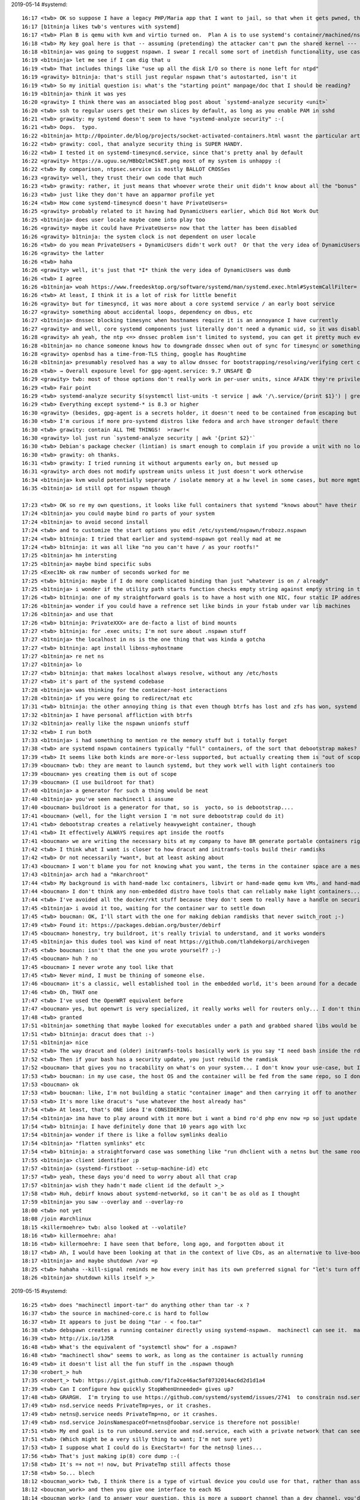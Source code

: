 2019-05-14 #systemd::

    16:17 <twb> OK so suppose I have a legacy PHP/Maria app that I want to jail, so that when it gets pwned, the attacker can't break anything else.
    16:17 [b1tninja likes twb's ventures with systemd]
    16:17 <twb> Plan B is qemu with kvm and virtio turned on.  Plan A is to use systemd's container/machined/nspawn stuff, similar to the old OpenVZ
    16:18 <twb> My key goal here is that -- assuming (pretending) the attacker can't pwn the shared kernel --- there is no way for the pwned PHP user to mess with anything running outside the container.
    16:18 <b1tninja> was going to suggest nspawn. I swear I recall some sort of inetdish functionality, use case was isolating ssh sessions
    16:19 <b1tninja> let me see if I can dig that u
    16:19 <twb> That includes things like "use up all the disk I/O so there is none left for ntpd"
    16:19 <grawity> b1tninja: that's still just regular nspawn that's autostarted, isn't it
    16:19 <twb> So my initial question is: what's the "starting point" manpage/doc that I should be reading?
    16:19 <b1tninja> think it was yes
    16:20 <grawity> I think there was an associated blog post about `systemd-analyze security <unit>`
    16:20 <twb> ssh to regular users get their own slices by default, as long as you enable PAM in sshd
    16:21 <twb> grawity: my systemd doesn't seem to have "systemd-analyze security" :-(
    16:21 <twb> Oops.  typo.
    16:22 <b1tninja> http://0pointer.de/blog/projects/socket-activated-containers.html wasnt the particular article but eh
    16:22 <twb> grawity: cool, that analyze security thing is SUPER HANDY.
    16:22 <twb> I tested it on systemd-timesyncd.service, since that's pretty anal by default
    16:22 <grawity> https://a.uguu.se/HBbQzlmC5kET.png most of my system is unhappy :(
    16:22 <twb> By comparison, ntpsec.service is mostly BALLOT CROSSes
    16:23 <grawity> well, they trust their own code that much
    16:23 <twb> grawity: rather, it just means that whoever wrote their unit didn't know about all the "bonus" lockdowns that systemd can add
    16:23 <twb> just like they don't have an apparmor profile yet
    16:24 <twb> How come systemd-timesyncd doesn't have PrivateUsers=
    16:25 <grawity> probably related to it having had DynamicUsers earlier, which Did Not Work Out
    16:25 <b1tninja> does user locale maybe come into play too
    16:26 <grawity> maybe it could have PrivateUsers= now that the latter has been disabled
    16:26 <grawity> b1tninja: the system clock is not dependent on user locale
    16:26 <twb> do you mean PrivateUsers + DynamicUsers didn't work out?  Or that the very idea of DynamicUsers was dumb?
    16:26 <grawity> the latter
    16:26 <twb> haha
    16:26 <grawity> well, it's just that *I* think the very idea of DynamicUsers was dumb
    16:26 <twb> I agree
    16:26 <b1tninja> woah https://www.freedesktop.org/software/systemd/man/systemd.exec.html#SystemCallFilter= is cool
    16:26 <twb> At least, I think it is a lot of risk for little benefit
    16:26 <grawity> but for timesyncd, it was more about a core systemd service / an early boot service
    16:27 <grawity> something about accidental loops, dependency on dbus, etc
    16:27 <b1tninja> dnssec blocking timesync when hostnames require it is an annoyance I have currently
    16:27 <grawity> and well, core systemd components just literally don't need a dynamic uid, so it was disabled
    16:28 <grawity> ah yeah, the ntp <=> dnssec problem isn't limited to systemd, you can get it pretty much everywhere
    16:28 <b1tninja> no chance someone knows how to downgrade dnssec when out of sync for timesync or something
    16:28 <grawity> openbsd has a time-from-TLS thing, google has Roughtime
    16:28 <b1tninja> presumably resolved has a way to allow dnssec for bootstrapping/resolving/verifying cert chains
    16:28 <twb> → Overall exposure level for gpg-agent.service: 9.7 UNSAFE 😨
    16:29 <grawity> twb: most of those options don't really work in per-user units, since AFAIK they're privileged operations
    16:29 <twb> Fair point
    16:29 <twb> systemd-analyze security $(systemctl list-units -t service | awk '/\.service/{print $1}') | grep Overall | sort -t: -nk2
    16:29 <twb> Everything except systemd-* is 8.3 or higher
    16:30 <grawity> (besides, gpg-agent is a secrets holder, it doesn't need to be contained from escaping but the other way around)
    16:30 <twb> I'm curious if more pro-systemd distros like fedora and arch have stronger default there
    16:30 <twb> grawity: contain ALL THE THINGS!  >rawr!<
    16:30 <grawity> lol just run `systemd-analyze security | awk '{print $2}'`
    16:30 <twb> Debian's package checker (lintian) is smart enough to complain if you provide a unit with no lockdown options
    16:30 <twb> grawity: oh thanks.
    16:31 <twb> grawity: I tried running it without arguments early on, but messed up
    16:31 <grawity> arch does not modify upstream units unless it just doesn't work otherwise
    16:34 <b1tninja> kvm would potentially seperate / isolate memory at a hw level in some cases, but more mgmt and resource usage, and attack surface i guess-- but usermode networking might be neat
    16:35 <b1tninja> id still opt for nspawn though

    17:23 <twb> OK so re my own questions, it looks like full containers that systemd "knows about" have their rootfs at /var/lib/machines/frobozz and you enable machines.target and systemd-nspawn@frobozz.service
    17:24 <b1tninja> you could maybe bind ro parts of your system
    17:24 <b1tninja> to avoid second install
    17:24 <twb> and to customize the start options you edit /etc/systemd/nspawn/frobozz.nspawn
    17:24 <twb> b1tninja: I tried that earlier and systemd-nspawn got really mad at me
    17:24 <twb> b1tninja: it was all like "no you can't have / as your rootfs!"
    17:25 <b1tninja> hm intersting
    17:25 <b1tninja> maybe bind specific subs
    17:25 <Exec1N> ok raw number of seconds worked for me
    17:25 <twb> b1tninja: maybe if I do more complicated binding than just "whatever is on / already"
    17:25 <b1tninja> i wonder if the utility path starts function checks empty string against empty string in that case
    17:26 <twb> b1tninja: one of my straightforward goals is to have a host with one NIC, four static IP addresses, and systemd-resolved, nsd3, unbound, and samba DNS servers each binding to :53 on *one* of those IP addresses, and ideally not even able to see the other addresses
    17:26 <b1tninja> wonder if you could have a refrence set like binds in your fstab under var lib machines
    17:26 <b1tninja> and use that
    17:26 <twb> b1tninja: PrivateXXX= are de-facto a list of bind mounts
    17:27 <twb> b1tninja: for .exec units; I'm not sure about .nspawn stuff
    17:27 <b1tninja> the localhost in ns is the one thing that was kinda a gotcha
    17:27 <twb> b1tninja: apt install libnss-myhostname
    17:27 <b1tninja> re net ns
    17:27 <b1tninja> lo
    17:27 <twb> b1tninja: that makes localhost always resolve, without any /etc/hosts
    17:27 <twb> it's part of the systemd codebase
    17:28 <b1tninja> was thinking for the container-host interactions
    17:28 <b1tninja> if you were going to redirect/nat etc
    17:31 <twb> b1tninja: the other annoying thing is that even though btrfs has lost and zfs has won, systemd nspawn/machinectl only have Bonus Magic for btrfs.  On the RFE, Lennart said it was because systemd will not support things that aren't in the mainline linux kernel.
    17:32 <b1tninja> I have personal affliction with btrfs
    17:32 <b1tninja> really like the nspawn unionfs stuff
    17:32 <twb> I run both
    17:33 <b1tninja> i had something to mention re the memory stuff but i totally forget
    17:38 <twb> are systemd nspawn containers typically "full" containers, of the sort that debootstrap makes?  Or are they more like "just copy /usr/bin/httpd to /init and install the 10 libfoo.so files it needs, and NOTHING ELSE"
    17:39 <twb> It seems like both kinds are more-or-less supported, but actually creating them is "out of scope" for the nspawn docs
    17:39 <boucman> twb: they are meant to launch systemd, but they work well with light containers too
    17:39 <boucman> yes creating them is out of scope
    17:39 <boucman> (I use buildroot for that)
    17:40 <b1tninja> a generator for such a thing would be neat
    17:40 <b1tninja> you've seen machinectl i assume
    17:40 <boucman> buildroot is a generator for that, so is  yocto, so is debootstrap....
    17:41 <boucman> (well, for the light version I 'm not sure debootstrap could do it)
    17:41 <twb> debootstrap creates a relatively heavyweight container, though
    17:41 <twb> It effectively ALWAYS requires apt inside the rootfs
    17:41 <boucman> we are writing the necessary bits at my company to have BR generate portable containers right now
    17:42 <twb> I think what I want is closer to how dracut and initramfs-tools build their ramdisks
    17:42 <twb> Or not necessarily *want*, but at least asking about
    17:43 <boucman> I won't blame you for not knowing what you want, the terms in the container space are a mess
    17:43 <b1tninja> arch had a "mkarchroot"
    17:44 <twb> My background is with hand-made lxc containers, libvirt or hand-made qemu kvm VMs, and hand-made squashfs live images
    17:44 <boucman> I don't think any non-embedded distro have tools that can reliably make light containers... honestly I only know BR and docker that can do that, and docker's way is a tracability nightmare
    17:44 <twb> I've avoided all the docker/rkt stuff because they don't seem to really have a handle on security yet
    17:45 <b1tninja> i avoid it too, waiting for the container war to settle down
    17:45 <twb> boucman: OK, I'll start with the one for making debian ramdisks that never switch_root ;-)
    17:49 <twb> Found it: https://packages.debian.org/buster/debirf
    17:45 <boucman> honestry, try buildroot, it's really trivial to understand, and it works wonders
    17:45 <b1tninja> this dudes tool was kind of neat https://github.com/tlahdekorpi/archivegen
    17:45 <twb> boucman: isn't that the one you wrote yourself? ;-)
    17:45 <boucman> huh ? no
    17:45 <boucman> I never wrote any tool like that
    17:45 <twb> Never mind, I must be thining of someone else.
    17:46 <boucman> it's a classic, well established tool in the embedded world, it's been around for a decade or so IIRC
    17:46 <twb> Oh, THAT one
    17:47 <twb> I've used the OpenWRT equivalent before
    17:47 <boucman> yes, but openwrt is very specialized, it really works well for routers only... I don't think it's the right tool for light containers
    17:48 <twb> granted
    17:51 <b1tninja> something that maybe looked for executables under a path and grabbed shared libs would be nice
    17:51 <twb> b1tninja: dracut does that :-)
    17:51 <b1tninja> nice
    17:52 <twb> The way dracut and (older) initramfs-tools basically work is you say "I need bash inside the rd" and it goes "OK, copy /bin/bash, and also anything mentioned in ldd /bin/bash"
    17:52 <twb> Then if your bash has a security update, you just rebuild the ramdisk
    17:52 <boucman> that gives you no tracability on what's on your system... I don't know your use-case, but I usually need to know exactly what's on my image for license/security reasons...
    17:53 <twb> boucman: in my use case, the host OS and the container will be fed from the same repo, so I don't care
    17:53 <boucman> ok
    17:53 <twb> boucman: like, I'm not building a static "container image" and then carrying it off to another place to run it
    17:53 <twb> It's more like dracut's "use whatever the host already has"
    17:54 <twb> At least, that's ONE idea I'm CONSIDERING.
    17:54 <b1tninja> ima have to play around with it more but i want a bind ro'd php env now =p so just update the system, but guess maybe legacy apps might want an old version
    17:54 <twb> b1tninja: I have definitely done that 10 years ago with lxc
    17:54 <b1tninja> wonder if there is like a follow symlinks dealio
    17:54 <b1tninja> "flatten symlinks" etc
    17:54 <twb> b1tninja: a straightforward case was something like "run dhclient with a netns but the same rootfs, then see if it gets a different IP address"
    17:55 <b1tninja> client identifier ;p
    17:57 <b1tninja> (systemd-firstboot --setup-machine-id) etc
    17:57 <twb> yeah, these days you'd need to worry about all that crap
    17:57 <b1tninja> wish they hadn't made client id the default >_>
    17:58 <twb> Huh, debirf knows about systemd-networkd, so it can't be as old as I thought
    17:59 <b1tninja> you saw --overlay and --overlay-ro
    18:00 <twb> not yet
    18:08 /join #archlinux
    18:15 <killermoehre> twb: also looked at --volatile?
    18:16 <twb> killermoehre: aha!
    18:16 <twb> killermoehre: I have seen that before, long ago, and forgotten about it
    18:17 <twb> Ah, I would have been looking at that in the context of live CDs, as an alternative to live-boot-initramfs-tools's union mounts
    18:17 <b1tninja> and maybe shutdown /var =p
    18:25 <twb> hahaha --kill-signal reminds me how every init has its own preferred signal for "let's turn off now"
    18:26 <b1tninja> shutdown kills itself >_>

2019-05-15 #systemd::

    16:25 <twb> does "machinectl import-tar" do anything other than tar -x ?
    16:37 <twb> the source in machined-core.c is hard to follow
    16:37 <twb> It appears to just be doing "tar - < foo.tar"
    16:38 <twb> debspawn creates a running container directly using systemd-nspawn.  machinectl can see it.  machinectl can't clone it.  Why not?
    16:39 <twb> http://ix.io/1J5R
    16:48 <twb> What's the equivalent of "systemctl show" for a .nspawn?
    16:48 <twb> "machinectl show" seems to work, as long as the container is actually running
    16:49 <twb> it doesn't list all the fun stuff in the .nspawn though
    17:30 <robert_> huh
    17:35 <robert_> twb: https://gist.github.com/f1fa2ce46ac5af0732014ac6d2d1d1a4
    17:39 <twb> Can I configure how quickly StopWhenUnneeded= gives up?
    17:48 <twb> GRARGH.  I'm trying to use https://github.com/systemd/systemd/issues/2741  to constrain nsd.service
    17:49 <twb> nsd.service needs PrivateTmp=yes, or it crashes.
    17:49 <twb> netns@.service needs PrivateTmp=no, or it crashes.
    17:49 <twb> nsd.service JoinsNamespaceOf=netns@foobar.service is therefore not possible!
    17:51 <twb> My end goal is to run unbound.service and nsd.service, each with a private network that can see eth0 but only one address on eth0.
    17:51 <twb> (Which might be a very silly thing to want; I'm not sure yet)
    17:53 <twb> I suppose what I could do is ExecStart=! for the netns@ lines...
    17:56 <twb> That's just making ip(8) core dump :-(
    17:58 <twb> It's =+ not =! now, but PrivateTmp still affects those
    17:58 <twb> So... blech
    18:12 <boucman_work> twb, I think there is a type of virtual device you could use for that, rather than assigning multiple IP to eth0, you make multiple interfaces all of which ar physically on eth0
    18:12 <boucman_work> and then you give one interface to each NS
    18:14 <boucman_work> (and to answer your question, this is more a support channel than a dev channel, you'd better redirect that question to the mailing list and/or github, the core systemd devs are more active there)
    18:14 <twb> boucman_work: do you know how to actually "give" an interface to a namespace?
    18:14 <twb> boucman_work: I suspect that if I don't care about "named" netns's (for ip netns xxx), I can bring up the ifaces/addresses via systemd.netdev.  But I don't really know what I'm doing here.
    18:14 <boucman_work> twb, with "ip" yes... there is also a nspawn parameter for that.... for a service, I'm not sure.
    18:15 <boucman_work> named netns is an ip thing, not a kernel thing iirc, but network is not my forte...
    18:16 <twb> boucman_work: I agree re named netns
    18:17 <twb> "ip link add veth-twb type veth" does... something
    18:25 <boucman_work> the notify socket is passed from the host systemd to the container systemd, so the container systemd will pet the host-systemd, which in turn pets the hardware watchdog
    18:26 <boucman_work> which also means that the status of containers is properly followed. While the container-systemd is booting, the host-systemd will mark it as starting and only when the container-systemd reports that it is ready will the host-systemd mark the service as ready
    18:27 <boucman_work> so syncing with After= on containers will work as expected
    18:28 <boucman_work> yes and no
    18:30 <twb> boucman_work: OK so what the guys in that issue seem to be doing is creating two "veth" ifaces, which are basically two fake ethernet ifaces glued together.
    18:30 <twb> boucman_work: then on the outside, they bridge/nat/tunnel/whatever veth-OUTSIDE@veth-INSIDE to en0
    18:31 <twb> boucman_work: then on the inside, they add 1.2.3.4/24 and 0/0 via 1.2.3.1 to veth-INSIDE@veth-OUTSIDE
    18:31 <boucman_work> systemd-nspawn implements it (systemd-nspawn is very systemd-aware) but it's "just" about passing an opened socket to the container-init+setting an environment variable
    18:31 <twb> *I think*
    18:31 <twb> boucman_work: yeah but nspawn expects an entire container, not just 1 or 2 services
    18:31 <boucman_work> both of which are already passed/set by systemd
    18:32 <twb> It's not clear to me how I can say "dear nspawn, please run nsd.service with these nspawn options"
    18:32 <boucman_work> twb, I was answering auxloop (which has a full container iiuc)
    18:32 <twb> oh sorry
    18:32 <boucman_work> np
    18:33 <boucman_work> twb, for you, veth are probably not the right type of virtual interfaces, they create a pair of connected interfaces, but they are not linked to a "real HW" interface...
    18:34 <boucman_work> but there are so many types of virtual interfaces in linux that I'm not sure what would be the right one... I know it exists, but I don't know what it's called
    18:35 <twb> systemd.netdev has a list
    18:36 <twb> ipvlan maybe
    18:36 <boucman_work> yeah, that sounds about right
    18:36 <boucman_work> test it manually first, though
    18:37 <twb> Even if I spin that up in systemd-networkd, I don't see how to "share" it into the PrivateNework='d .service
    18:39 <twb> Oh wow, LogLevelMax= is new and cool
    18:40 <twb> (since v215)
    18:40 [Xogium blinks]
    18:40 <Xogium> so its not that new :p
    18:41 <twb> v215 was the last time I went through *every* option in systemd :P
    18:42 <Xogium> hahahah I do it at every release
    18:43 <twb> AppArmorProfile= says the profile "must already be loaded into the kernel".  Does systemd implicitly add an After= on the units that set up apparmor profiles?  The manpage doesn't say so.
    18:47 <boucman_work> I'd say "try and see what happens :) )
    18:48 <twb> from RTFS, it doesn't look like it
    18:48 <boucman_work> but having systemd pet systemd would probably have more chance to be upstreamed than implementing a different watchdog mechanism...
    18:48 <twb> So on a "normal" system, I guess if AppArmorProfile=usr.bin.foo is used, I have to also add Requires= and After= on ... apparmor.service, I guess
    18:50 <grawity> boucman_work: huh, it seems like a feature that should have been there the whole time
    18:50 <grawity> twb: only if your unit has DefaultDependencies=no
    18:50 <grawity> because apparmor.service does have this option and Before=sysinit.target, while normal services are after sysinit
    18:51 <twb> grawity: ah, good catch
    18:51 [grawity thought apparmor profiles are selected automatically based on the executable name]
    18:52 <boucman_work> grawity, it might be already there (that was my understanding) but I am not sure, so I can't be very affirmative about it
    18:56 <twb> grawity: yeah but that only applies to the main binary, I think
    18:56 <twb> grawity: I think the idea is that if you use AppArmorProfile= it can lock down all the ExecStartPre= crap
    18:56 <twb> grawity: that's just a guess, though

    19:50 <twb> Where do you set blackhole routes for private-use address ranges in systemd-networkd?
    19:50 <twb> This is how I used to do it: http://ix.io/1J6E
    19:51 <grawity> maybe [Route] Destination=10.0.0.0/0 Type=unreachable
    19:51 <twb> Type=blackhole exists within .network
    19:51 <twb> But systemd-networkd doesn't manage the lo iface, at least on Debian 10
    19:51 <twb> Maybe I can/should just continue putting them in /etc/network/interfaces, on the lo iface...
    19:51 <grawity> well
    19:51 <grawity> where do you set up the default route?
    19:52 <grawity> the problem doesn't exist when you do not have a default route yet
    19:52 <grawity> so the natural place would be eth0.network or something such
    19:52 <twb> grawity: default route is set up on one or more ethernet interfaces
    19:52 <grawity> "or more"?
    19:52 <twb> grawity: for when I have multiple upstreams for failover reasons
    19:52 <twb> You put a "throw" rule in the default route table, and use firewall marks to send responses over the correct uplink
    19:53 <killermoehre> twb: wouldn't you solve multiple upstreams with a team-device or appropriate metrics?
    19:53 <twb> But yeah, I could probably just shove them in the single upstream.network that I have in most systems
    19:54 <grawity> killermoehre: team/bond only works with multiple identical links (i.e. gives you a single fat cable)
    19:54 <twb> killermoehre: http://cyber.com.au/~twb/doc/dual-uplink.txt
    19:54 <grawity> twb: add the routes in *all* .network files
    19:54 <twb> grawity: hrmmmm
    19:55 <grawity> in my config, I create a dummy0.netdev for reasons, so I'd be placing such rules there
    19:55 <twb> grawity: the routes aren't link-local by default, though
    19:55 <grawity> (although I already have BIRD routing daemon to handle that for me, but otherwise)
    19:55 <grawity> twb: they don't have to be, do they
    19:55 <twb> if you have (say) an uplink.network and a downlink.network, and BOTH of them define the same blackhole routes, then if EITHER link goes down, won't networkctl drop the blackholes?
    19:55 <grawity> hmm I don't see why
    19:56 <twb> because it would remove routes as part of its teardown
    19:56 <twb> (surely?)
    19:56 <grawity> not if it knows that the same route is defined by another device
    19:56 <twb> Oh OK
    19:56 <grawity> which I hope it does
    19:56 <twb> I didn't expect it to be that smart :P
    19:57 <grawity> the advantages of having a central daemon instead of a collection of shellscripts?
    19:58 <grawity> hmm that 'throw default' trick might be useful
    19:58 <twb> yaaaaaay learing
    19:58 <twb> *learning
    19:59 <twb> In other news, *something* created ve-<hostname> and networkctl says it's no-carrier configuring
    19:59 <twb> But it's not mentioned in /etc/systemd/network/
    19:59 <grawity> sounds like a nspawn thing
    20:00 <grawity> the host end of a veth pair
    20:00 <twb> Oh, /lib/systemd/network/80-container-ve.network
    20:00 <twb> Anyway, possibly because of that, when I force-reload systemd-networkd, it tells me wait-online will never happen, which makes me cranky.
    20:00 <twb> systemd-networkd-wait-online[21108]: Event loop failed: Connection timed out
    20:00 <twb> systemd[1]: Failed to start Wait for Network to be Configured.
    20:01 <killermoehre> twb: you want probably your own wait-online.service
    20:01 <twb> Can't I just tell it not to care about the ve-* thing?
    20:01 <twb> Its logs suggest it's already ignoring lo
    20:02 <twb> Oho, /lib/systemd/systemd-networkd-wait-online --help says it has --ignore
    20:05 <twb> Also, I just realized it's named after one of the nspawn'd hosts, rather than after the host OS.  So now I understand what's going on better.
    20:06 <twb> If I "machinectl stop not-alamo", systemd-networkd-wait-online completes immediately
    20:07 <twb> http://ix.io/1J6K  you can see the ve getting confused during "machinectl start"
    20:08 <twb> But that's probably my fault for not setting up the /var/lib/machines/not-alamo/ tree the way machined expects
    20:08 <grawity> networkd could use some verbosity by default imho
    20:12 <Xogium> so could timesyncd… Doesn't even signal a dns resolution failure of any kind and just reports idling away when checking the status… I had to run ntpd to understand it was dnssec failure every time
    20:12 <grawity> though lennart will of course just say "yeah and I'd like a pony"

2019-05-16 #ntpsec::

    19:56 <twb> Why isn't /usr/lib/ntp/rotate-stats just /etc/logrotate.d/ntpsec ?
    21:10 <twb> Woo, using rotate-stats as my test for "tell systemd to lock down all the things", and the script is still correctly gzipping and find -delete'ing.
    21:10 <twb> http://ix.io/1JcP

2019-05-16 #systemd::

    16:23 <twb> Can I "systemd analyze security" an ordinary file, that I haven't installed into a running systemd yet?
    17:15 <jelle> twb: man page mentions [unit...] not a regular file
    17:15 <twb> jelle: yeah thanks.  I thought there might be some way I hadn't seen
    17:16 <twb> The use case was comparing lockdown between e.g. competing MTAs, where I can't install >1 at a time.
    17:17 <twb> Or doing a bulk check of all the units in Debian, without installing anything
    17:17 <jelle> well you can always lock them down yourself
    17:17 <twb> jelle: yeah granted.  I want to know which upstreams had already made an effort
    17:17 <twb> Becaues if they have, they probably care about security in general
    17:17 <jelle> I wouldn't agree :p
    17:18 <twb> haha
    17:18 <jelle> it's pretty new, and systemd files can also come from your distro
    17:19 <twb> granted
    18:21 <twb> When I'm locking down a unit, is there something like strace or audit to tell me all the things it TRIED to do?
    18:22 <twb> Like, my test case is an irc daemon, and with ProtectSystem=strict, some of its helper processes fail, but it's not immediately obvious WHY.
    18:34 <jelle> well strace -e open $process shows files it opens
    18:35 <twb> Yeah, adding that to the front of ExecStart= is basically plan B
    18:35 <twb> I was hoping you'd say "oh, use systemd-supercoolthing"
    18:35 <jelle> I wonder if systemd has thought of showing violations or even neater, analyzing a process and generating rules
    18:35 <twb> apparmor has a huge set of helper tools to help automate aa lockdown
    18:36 <twb> like, it's smart enough to do things like "hey, looks like this is doing DNS stuff, so I'll suggest @include dns-common"
    18:36 <twb> rather than just the individual specific things it saw the daemon doing while in complain mode
    18:43 <twb> OK so FYI, I re-remembered that I do like "aa-genprof /usr/bin/irssi", then in another window run irssi and do some stuff.  Then in the first window hit "s" and "f", and I have an /etc/apparmor.d/usr.bin.irssi example ruleset
    18:44 <twb> Which lets me see that it needs read access to /etc and write access to $HOME, for example, so ProtectHome= won't be its friend
    18:45 <twb> And it executed /bin/dash, so removing fork(2) won't work
    18:45 <twb> Oh.  Oh damn.  irssi already HAD an aa profile.  Let me try a different test program :-/
    20:35 <twb> How do I use SystemCallFilter=
    20:36 <twb> I'm doing a test lockdown of what is basically logrotate.sh
    20:37 <TheBrayn> man 5 systemd.exec has some more information on that
    20:37 <twb> http://ix.io/1JcB
    20:37 <twb> TheBrayn: yeah I'm reading that but I'm clearly too tired to understand what I'm doing wrong
    20:39 <twb> Oh maybe SystemCallFilter= isn't supported on this kernel
    20:39 <twb> let's look for that "herp derp no BPFs" message that timesyncd sometimes emits
    20:40 <twb> Can't see it...
    20:41 <twb> I have CONFIG_CGROUP_BPF=y at least
    20:44 <twb> Brainwave: look for existing SystemCallFilter= examples
    20:45 <twb> lib/systemd/system/nsd.service:SystemCallFilter=~@clock @cpu-emulation @debug @keyring @module mount @obsolete @resources
    20:45 <twb> systemd-analyze security claims that's unlocked, too
    20:45 <twb> All the other examples use a whitelist, not a blacklist
    20:45 <twb> e.g. lib/systemd/system/systemd-hostnamed.service:SystemCallFilter=@system-service sethostname
    20:46 <twb> "systemd-analyze security systemd-hostnamed" shows green for most (but not all) SystemCallFilter= lines.
    20:47 <twb> So WTF
    20:54 <twb> I used SystemCallFilter=@system-service for now, which is "90% right"
    20:54 <twb> I also noticed that "systemd-analyze security" is reporting that User= and PrivateUsers= aren't locked down, even though I've set them and they show up in "systemctl show"
    20:57 <twb> And I can see from the files it's creating that it's definitely running as User=
    20:59 <killermoehre> hmm, intersting problem: can I list a units with type X where property Y has value Z?
    20:59 <killermoehre> *all units
    21:00 <twb> killermoehre: I only know how to do that by brute force
    21:00 <twb> list-units | show | grep
    21:00 <killermoehre> twb: yeah, brute-force is easy. but something with busctl?
    21:03 <twb> ARGH.  I was doing "up up up ret" to check the systemd-analyze after editing
    21:03 <twb> But I was running the wrong command out of my history
    21:03 <twb> Now I run the right command, things work!
    21:03 <twb> → Overall exposure level for ntpsec-rotate-stats.service: 0.3 SAFE 😀

2019-05-16 #apparmor::

    19:13 <twb> Woo, I'm using aa-genprof like a grownup!
    19:13 <twb> This one looks funny, though: http://ix.io/1Jcm  isn't totem a video playing thing?
    21:20 <twb> FTR, abstractions/totem *is* the movie-playing thing
    21:21 <twb> No idea why it was suggested; I skipped past it and got to a point where the daemon was still segfaulting, but genprof wasn't finding any more auditd items, so I gave up for tonight

2019-05-20 #systemd::

    11:11 <twb> Does IPAddressAllow= control which addresses the unit can be a server for (listen on), or which addresses the unit can connect to, or both, or what?
    11:12 <twb> "Access will be granted in case its destination/source address matches any entry"
    11:12 <twb> ...makes it sound like as long as *either* end matches, it'll be allowed
    11:13 <twb> Hrm, so I can do something like "IPAddressAllow=10/8 127/8 IPAddressDeny=all" to allow it to reach anything on the LAN
    11:14 <twb> But I can't say something like "this host has ten IPs, allow unit X.service to LISTEN only on 10.1.2.3/32, but ACCEPT connections from anywhere"
    11:54 <twb> Is there an /etc/systemd/system.conf.d/override.conf, or do I have to edit system.conf directly?
    11:57 <twb> Is there something like systemd-cgls but for namespaces instead of cgroups?
    12:07 <deltab> newer versions of pstree can show namespace changes
    12:09 <twb> Hrm, diff -u <(pstree) <(pstree -S)
    12:09 <twb> Shows that e.g. dovecot has a "mnt" namespace, and systemd-nspawn has a whole bunch
    12:12 <twb> When I see this error, what have I done wrong?
    12:12 <twb> root@not-omega:~# machinectl login not-alamo
    12:12 <twb> Failed to get login PTY: Protocol error
    12:14 <twb> The container has started up just fine (via machinectl start not-alamo); the guest has systemd as pid1; not sure what else to check
    12:16 <twb> Hrm, there is *both* "login" and "shell" commands
    12:16 <twb> Same error, though
    12:25 <twb> To answer one of my earlier questions, systemd-system.conf says /etc/systemd/system.conf.d/*.conf is checked
    12:25 <deltab> does the container have dbus? https://github.com/systemd/systemd/issues/685
    12:26 <twb> deltab: good thinking!  Debian's systemd doesn't hard-depend on dbus for horrible reasons
    12:28 <twb> Does SystemCallArchitectures= affect people using qemu CPU emulation + binfmt-misc to run cross-arch chroots?
    12:28 <twb> e.g. an armv7 chroot on x86_64 hardware
    12:29 <twb> https://wiki.debian.org/QemuUserEmulation
    12:30 <twb> deltab: dbus was not installed
    12:32 <twb> "$ systemd-nspawn --machine not-alamo apt install dbus" didn't Just Work; seems it either can't resolve or can't connect to deb.debian.org :-(
    12:35 <twb> Looks like inside the container, nsswitch.conf and resolv.conf are only pointing at systemd-resolved, and systemd-resolved's backcompat listened on 127.0.0.53 is off because I'm running an authoritative nameserver on this host
    12:35 <twb> So installing libnss-resolve inside the container will probably fix it
    12:37 <twb> OK, after installing dbus, "machinectl login" works fine!
    12:38 <twb> "machinectl shell not-alamo" gives "sh: 2: exec: : Permission denied".
    12:38 <twb> Ah, I'm supposed to do something like this: "machinectl shell not-alamo /bin/cat /etc/passwd"
    12:43 <deltab> it seems the message was changed to "Failed to get login PTY: There is no system bus in container" -- do you have a pre-2016 version of systemd?
    12:44 <deltab> looks like IPAddressAllow works at the packet level, so it doesn't know about syscalls
    12:44 <twb> inside the container, yes
    12:45 <twb> host is Debian 10, guest is Debian 9
    12:45 <twb> deltab: so IPAddressAllow is basically a per-unit netfilter *filter table?
    12:46 <deltab> yeah, looks that way
    12:47 <twb> Is it possible to have a full nftables ruleset per-unit?
    12:48 <twb> (for doing fancier things, like, oh, rate limiting or port knocking)
    13:16 <deltab> I imagine so, tied to the network namespace, but I don't know how you'd set it up
    13:23 <twb> I tried using a PowerPC 64 chroot via qemu+binfmt, and SystemCallArchitecture didn't stop me
    13:23 <twb> http://ix.io/1JxB
    13:24 <twb> The use case for that is cross-compiling without having to spin up special any cross-arch packages, or a full VM, but sort of in-between
    13:35 <scientes> twb: you really need a real VPS
    13:35 <scientes> qemu for powerpc64 is not very good
    13:35 <scientes> at least when it comes to altivec
    13:36 <scientes> twb, 
    13:37 <twb> k.  That was really a thought experiment though
    13:37 <scientes> and clang is a native cross-compiler
    13:37 <scientes> so it is quite easy to cross-compile with clang
    13:38 <Xogium> qemu is no good for aarch64 either
    13:38 <twb> scientes: but then you have to deal with all the build depends and everything
    13:38 <scientes> debian can do it
    13:38 <scientes> but only to a certainly point necessary to bootstrap a new arch
    13:38 <scientes> ARM sponsored that work
    13:38 <twb> you mean like "apt install libfoo-dev:ppc64el" ?
    13:38 <scientes> for their AArch64 bringup
    13:38 <scientes> no, it can bootstrap itsself
    13:39 <scientes> dpkg-buildpackage supports cross-builds
    13:40 <twb> hrm
    13:41 <scientes> systemd probably cross builds with it (or use to) as it is important
    13:41 <twb> does systemd have a list of supported architectures?
    13:41 <twb> You know like how GNOME doesn't support s390 anymore because rust.
    13:42 <scientes> s390 works with llvm
    13:42 <scientes> well actually not sure, ppc64el certainly does
    13:42 <scientes> twb, systemd supports gcc and clang
    13:42 <scientes> and even the 486
    13:42 <twb> righto
    13:43 <scientes> (which is gcc-specific, clang can only build pentium 3+)
    13:43 <twb> insert joke here "it said pentium or better so I bought a sparcstation"
    13:46 <Xogium> too bad systemd can only be built with glibc
    13:47 <Xogium> uclibc-ng used to work, then they broke support for it, then they fixed it, then they broke it for good again
    13:47 <Xogium> and lets just not try with musl
    13:48 <twb> but but but musl has a UTF-8 LANG=C!
    13:49 <scientes> or you can just ignore that variable...
    13:49 <scientes> cause wide character support in libc is so funcky, systemd doesn't use it
    13:50 <Xogium> well, they planned on making that the default for a while and afaik its still the default
    13:50 <Xogium> you have to specify the C local now or its going to default to the utf8 variant
    13:51 <Xogium> which… Noone provides, afaik
    13:52 <scientes> environment variables are a really bad design anyways
    13:52 <scientes> they waste memory bad
    13:52 <twb> Xogium: AFAIK glibc/RH/Debian are working to clean up C vs. C.UTF-8 right now
    13:53 <Xogium> well, they'd better do it :D
    13:54 <Xogium> I mean, we're in 2019 lol
    14:45 <twb> Does "systemctl daemon-reload" cause system.conf to be reread?
    14:45 <twb> I guess I can just put a typo in it and see if I see a warning
    14:46 <twb> Rargh, my qemu test earlier was bogus!
    14:46 <twb> May 20 13:22:30 not-omega systemd[1]: /etc/systemd/system/qemu-versus-systemcallarchitectures.service:4: Unknown lvalue 'SystemCallArchitecture' in section 'Service', ignoring
    14:47 <twb> Ah, it's plural
    14:54 <twb> OK, SystemCallArchitectures=native is still not stopping qemu-user-binfmt, FYI
    14:55 <twb> Also, daemon-reload appears to have reread system.conf, because now the logs are getting "Consumed 31ms CPU time, no IP traffic." lines
    15:58 <twb> Hey!  journalctl -u foo can't see kernel auditd messages about foo!
    16:21 <twb> If I want to see the read-only vs. read-write vs. hidden of a given unit, do I look in /proc/<pidof daemon>/mountinfo?
    16:21 <twb> That certainly tells me... something
    16:22 <twb> It's hard to tell what's a bind mount, though
    16:23 <twb> http://ix.io/1JxW
    17:34 <twb> These options are pretty confusing - it has ro *and* rw, in separate places
    17:34 <twb> root@not-omega:~# grep -Fw --color -e ro -e rw /proc/$(pidof rsync)/mountinfo
    17:34 <twb> 1364 1281 0:21 / / ro,relatime shared:550 master:1 - zfs omega/ROOT rw,xattr,posixacl
    17:34 <twb> it's read-only in practice, though
    17:39 <twb> If I have a unit that wants to bind to a low port AND doesn't support socket activation, can I tell systemd to run it as User= but still give it CAP_NET_BIND?

2019-05-20 #dovecot::

    19:38 <twb> Anybody know offhand what capabilities and syscalls dovecot needs?
    19:39 <twb> systemd-analyze security dovecot | curl '-sSfFf:1=<-' ix.io  looks like   http://ix.io/1Jyn
    19:39 <twb> (That's systemd having a whinge about anything systemd isn't in charge of locking down)
    19:42 <cmouse> it's impossible to say exhaustively.
    19:42 <twb> No worries
    19:43 <twb> At the moment I'm just e.g. making /etc read-only and then waiting for complaints in the logs
    19:43 <twb> When I get it to a "near enough is good enough" state I'll push it upstream to Debian
    19:44 <cmouse> did you look at the default policy we ship with dovecot?
    19:45 <twb> I'm not sure what you mean by policy
    19:45 <cmouse> sorry i mean service unit
    19:45 <cmouse> https://github.com/dovecot/core/blob/master/dovecot.service.in
    19:45 <twb> I'm starting from whatever Debian ships, which is probably the same as what you ship
    19:46 <cmouse> for apparmor we provide 'apparmor'  plugin
    19:46 <cmouse> to make it less complicated to write policies.
    19:47 <cmouse> mostly it's for allowing to have a "hat" for accessing the user's mails
    19:47 <twb> confirmed, what you linked to is what I was starting from, which systemd considers to be "EXPOSED" (http://ix.io/1Jyn)
    19:48 <cmouse> sure.
    19:48 <cmouse> we could probably tighen things up more if we wanted
    19:48 <twb> It's broadly similar to an apparmor profile/selinux policy.  There's no changehat equivalent, though.
    19:48 <cmouse> yeah
    19:48 <twb> It's more stuff like "hey dovecot is never going to need to load kernel modules, so block that before it even asks"
    19:48 <cmouse> we had to drop e.g. NoNewPrivileges because that breaks things
    19:49 <cmouse> sure
    19:49 <twb> ah, that's good to know
    19:49 <cmouse> it is just difficult to validate which are breaking and which are not
    19:49 <cmouse> since dovecot can be ran in so many ways
    19:49 <cmouse> hm
    19:49 <twb> Yeah, I'm looking to get something that's like 80% locked down and handles 80% of use cases with no fiddling, and people who want more or less can tweak it
    19:49 <cmouse> we have ProtectSystem=full in our service block
    19:50 <twb> =full isn't as full as =strict ;-)
    19:50 <cmouse> i know
    19:53 <twb> the nice thing about this new "systemd-analyze security" thing is it prioritizes them by badness, so you can do the scariest ones first
    20:03 <twb> I think if NoNewPrivileges=yes breaks things, it would be good for the default unit to have a comment like "# NoNewPrivileges=yes broke XXX (ref. issue1234)", so there's a hint for the next person
    20:04 <twb> The hint at the top about dovecot.service.d/service.conf can mention "systemctl edit dovecot" which is new since about 2016
    20:05 <twb> I guess PrivateHome=no is needed for sieve and stuff, even if the actual mailboxes live in /var
    20:07 <twb> Also, this might be obvious to you already: Type=simple means other units (e.g. postfix) cannot wait for dovecot to be "ready" unless dovecot has sd_notify("READY=1") stuff baked into it.
    20:08 <twb> With Type=forking, systemd assumes when the double fork happens is when dovecot's "finished starting" and its dependencies can be spun up
    20:09 <twb> I guess it doesn't really matter, because if postfix can't talk to dovecot's SASL socket, it'll just reject a few messages, it won't actually *crash*...

2019-05-20 #apparmor::

    15:59 <twb> If upstream provides an apparmor profile for a binary, but it's a bit broken, can I store my fixes in a separate file?
    15:59 <twb> The immediate case is this:
    16:00 <twb> kernel: audit: type=1400 audit(XXX): apparmor="DENIED" operation="open" profile="/usr/sbin/apt-cacher-ng" name="/etc/ssl/openssl.cnf" pid=8216 comm="apt-cacher-ng" requested_mask="r" denied_mask="r" fsuid=108 ouid=0
    17:09 <jjohansen> twb: potentially. It depends on what you are trying to do, and how the profile is setup
    17:09 <jjohansen> you could of course always just replace the profile, obviously this isn't what you are asking
    17:09 <jjohansen> depending on the reason for the denial
    17:09 <jjohansen> its might be possible to extend the profile with an include.
    17:10 <jjohansen> eg. several profiles have an include of
    17:10 <jjohansen> /etc/apparmor.d/local/...
    17:10 <twb> with that whole local/ thing everyone seems to- that
    17:10 <jjohansen> which is a file you can locally edit
    17:10 <jjohansen> right
    17:11 <twb> Can I tell genprof to write there?
    17:12 <jjohansen> however, local can't override some rules in the main profile, eg. if there is a deny in the main profile there isn't currently a way to override that in local
    17:12 <jjohansen> twb: I don't think genprof supports writing to local yet, I know its planned for
    17:12 <jjohansen> cboltz can speak to it better than I can
    17:13 <jjohansen> twb: when apparmor 3 lands you will also have the option of setting up policy overlay directories
    17:13 <jjohansen> so you could setup, a local overlay say
    17:13 <jjohansen>  /etc/apparmor-local.d/
    17:13 <jjohansen> or what ever you want to call it
    17:14 <jjohansen> and drop a copy of the profile into that
    17:14 <jjohansen> and edit it directly
    17:14 <jjohansen> if a file is in the override dir, it will be used instead of the file underneath
    17:14 <jjohansen> sadly that isn't available to you yet
    17:15 <jjohansen> 2.13 only supports it for caches

[BIG GAP WHERE I GOT SICK OF COPY-PASTE-PRUNING ALL MY IRC LOGS ]

2019-06-25 #dovecot::

    15:59 <twb> cmouse: hey you know how you removed NoNewPrivileges because sendmail_program (may) need setgid?  [https://github.com/dovecot/core/commit/a66e59551]
    16:00 <cmouse> twb: yes?
    16:00 <twb> I have a horrific workaround
    16:00 <twb> BindReadOnlyPaths=/usr/bin/msmtp:/usr/sbin/sendmail
    16:00 <cmouse> that ... can't possibly work
    16:01 <twb> msmtp doesn't need setgid, so you just tell it to send to localhost:25, which is postfix
    16:01 <cmouse> ah.
    16:01 <twb> I'm testing it now
    16:01 <cmouse> you are right, it's horrific.
    16:01 <xrandr> cmouse: how much of the configuration would need to be changed?
    16:01 <cmouse> xrandr: impossible to say without knowing
    16:01 <cmouse> https://wiki.dovecot.org/Upgrading this might help
    16:02 <twb> (It does mean you need to allow AF_INET/6 and IPAddressAllow=localhost, but dovecot at least already needs that much)
    16:03 <cmouse> twb: why not just sent sendmail_path=/usr/bin/msmtp?
    16:03 <xrandr> cmouse: thanks, I'll look into it. For now, it is workign
    16:04 <twb> cmouse: only because that's dovecot-specific and I want to reuse this for e.g. smartd
    16:04 <twb> (and smartd just calls /bin/mail, which calls /usr/sbin/sendmail)
    16:04 <cmouse> twb: btw, i have better idea for you.
    16:04 <twb> Oh, also, because systemd will error out if /bin/msmtp isn't installed
    16:05 <cmouse> try setting 'submission_host=localhost:25' in your config
    16:05 <twb> cmouse: you mean in the postfix main.cf?
    16:05 <cmouse> no, i mean in dovecot config
    16:05 <twb> ah Ok
    16:05 <cmouse> and set sendmail_path=
    16:05 <cmouse> assuming you have 2.3.6 or so
    16:06 <cmouse> ah, no, that has been there for 2.0.10
    16:06 <cmouse> so "should work"
    16:06 <cmouse> q
    16:29 <twb> cmouse: this is working, yay!  http://ix.io/1MJb/ini
    16:29 <cmouse> can you also try the submission_host alternative?
    16:29 <twb> So I can basically use that last paragraph as a "drop in" for all the units I want to have sendmail access
    16:30 <twb> cmouse: sure.  How do I trigger dovecot to try to send an email?
    16:30 <cmouse> twb: vacation?
    16:30 <twb> Right now I don't even have dovecot set up as the LDA; it's basically a fresh debian 10 install
    16:31 <cmouse> twb: sieve vacation is one way to trigger such thing
    16:33 <twb> is there a CLI / TUI sieve client?
    16:33 <cmouse> doveadm sieve
    16:33 <twb> I guess I can just write a sieve file and drop it in by hand
    16:33 [twb RTFM's doveadm sieve]
    16:33 <cmouse> it's slightly safer way to drop it in by hand
    16:36 <twb> Hahaha.  "doveadm sieve list -A" complains about systemd-coredump account (uid=999)
    16:37 <cmouse> twb: yes.
    16:37 <cmouse> twb: there is also min_valid_uid setting
    16:40 <twb> Hrm, I'm very surprised that's not set to 1000 on Debian by default
    16:48 <twb> doveadm also "saw" the user created on-the-fly to execute ntpwait.  Even though ntpwait ends, RemainAfterExit was on, so systemd kept the "temporary" account in nss, where doveadm could see it via getpwent
    16:49 <twb> That took me a little white to debug
    17:11 <twb> OK, I've been stuck for a bit.
    17:11 <twb> root@not-omega:~# doveadm sieve put -u test1 -a vacation-test.sieve < vacation-test.sieve
    17:11 <twb> doveadm(test1): Error: Mailbox INBOX: file_dotlock_create(test1) in directory /var/mail failed: Permission denied (euid=1001(test1) egid=8(mail) missing +w perm: /var/mail, dir owned by 0:0 mode=0755)
    17:11 <twb> That's even with systemd lockdown turned off and dovecot restarted
    17:12 <twb> What dumb thing have I missed?  Maybe that sieve isn't allowed for plain mbox, only maildir/dbox?
    17:13 <twb> Hrm, /home/test1/sieve/vacation-test.sieve.sieve  exists
    17:16 <cmouse> twb: did you enable?
    17:16 <twb> enable what?
    17:16 <cmouse> the sieve script
    17:16 <twb> Isn't that what the -a (tries to) do?
    17:16 <cmouse> well, check with 'doveadm sieve list -u test1'
    17:16 <cmouse> it should tell you if it's active or not
    17:17 <cmouse> also, you need to have 'sieve' plugin loaded for lda/lmtp
    17:17 <twb> vacation-test.sieve ACTIVE
    17:17 <cmouse> twb: also, /var/mail is 0:0
    17:17 <cmouse> twb: dovecot can't create test1 in there then
    17:17 <cmouse> twb: you either need to create and chown yourself, change /var/mail privs, and optionally use mail_privileged_group
    17:18 <twb> There is already a /var/mail/test1 mbox -- http://ix.io/1MJk
    17:18 <cmouse> did you use ProtectSystem=strict?
    17:18 <twb> That's off, and in any case the error is coming from doveadm, which is running unconfined
    17:19 <cmouse> can you show 'doveadm user test1'?
    17:19 <twb> Maybe "dotlocks" need elevated privileges
    17:19 <cmouse> no,.
    17:19 <cmouse> and 'doveconf -n' too
    17:19 <twb> I notice that both mailutils and mutt have setgid binaries for their dotlocks
    17:19 <cmouse> sure.
    17:19 <cmouse> but it's not needed.
    17:20 <cmouse> dotlock = create a .file
    17:20 <twb> http://ix.io/1MJl  doveadm user test1
    17:20 <cmouse> ah.
    17:20 <twb> doveconf -n http://ix.io/1MJm
    17:21 <cmouse> do you also have /home/test1 ?
    17:21 <twb> Yep
    17:21 <cmouse> k
    17:21 <twb> http://ix.io/1MJp
    17:21 <cmouse> btw, you probably want to use %Lu instead of %u
    17:21 <cmouse> aaaaaa... heh =)
    17:21 <twb> That's just whatever Debian gave me; I haven't messed with the dovecot config at all yet.
    17:22 <cmouse> try setting mail_location = mbox:~/mail:INBOX=/var/mail/%u:INDEX=~/mail/.index/
    17:22 <cmouse> or something like that
    17:22 <twb> Will it be simpler to just switch to maildir or dbox?  Because that's part of the end goal anyway
    17:22 <cmouse> also, for the record, i don't think you should use mbox at all
    17:22 <cmouse> i'd use maildir at least.
    17:25 <twb> Is "mail_location = mdbox:/var/mail/%Lu" good enough, or do I need to set an INDEX separately
    17:26 <cmouse> uhm.. why do you think that would work?
    17:26 <cmouse> you probably don't want to use /var/mail for mdbox.
    17:26 <twb> OK.  I definitely want mail and $HOME to be on separate filesystems, at least.
    17:27 <cmouse> k
    17:27 <cmouse> you can use /var/mail
    17:27 <cmouse> but mdbox is going to be a *directory* not a *file*
    17:27 <twb> understood
    17:28 <twb> It's a test server; I'm just moving the old mboxes away and not caring
    17:28 <cmouse> ok
    17:30 <twb> Yeah OK so mail_location alone still needs $HOME access for some stuff; I guess to "protect" dovecot internals from direct user meddling I want to set mail_home as well, like you suggested yesterday
    17:30 <twb> (My other concern there would be EDQUOT, because I have strict quotas on $HOME, but not on mail)
    17:45 <cmouse> btw, you should probably read up on how mdbox works
    17:45 <cmouse> because it needs regular maintenance to work properly.
    17:45 <twb> oh well in that case I'll just continue using maildir and not giving a shit :-)
    17:47 <twb> With "mail_location = maildir:/var/mail/%Lu", doveadm no longer gives me any errors.
    17:47 <cmouse> uh, maildir expects a directory as wel.
    17:47 <cmouse> as well
    17:48 <twb> Yeah I know.
    17:48 <cmouse> you could've tried making /var/mail/.imap folder, chmod 1777
    17:48 <cmouse> just came to mind
    17:49 <twb> Hum, OK
    17:49 <twb> Anyway, after all that, I now have a vacation sieve script installed and active.  Now, how do I get it to fire the sieve script?
    17:49 <cmouse> just deliver mail to user.
    17:50 <cmouse> you can directly execute dovecot-lda
    17:50 <twb> Ah but remember 16:30 <twb> Right now I don't even have dovecot set up as the LDA; it's basically a fresh debian 10 install
    17:50 <twb> Oh OK
    17:50 <cmouse> dovecot-lda -f some@fake.address -d test1 -a test1@fake.address
    17:50 <cmouse> then just write some crap and press ctrl+d
    17:50 <cmouse> on it's own line.
    17:59 <twb> OK, dovecot-lda is delivering the message, but not a vacation message back (I think), probably because my sieve script is broken  http://ix.io/1MJx  http://ix.io/1MJw
    17:59 <twb> I'll try running sievec on it
    17:59 <twb> no errors or output from sievec
    18:00 <twb> I can see /home/test1/.dovecot.sieve but I can't see a compiled version, like I remember from last time I did sieve stuff
    18:03 <cmouse> twb: it's compiled lazily.
    18:03 <twb> Righto

2019-06-25 #postfix::

    15:27 <twb> OK, I have a stupid idea, and I want you to listen to the backstory and then tell me HOW stupid it is.
    15:28 <twb> 1. systemd has a bunch of "drop privileges" features for daemons. e.g. seccomp bpf to make anything that tries to call mount(2) do a core dump instead
    15:29 <twb> 2. a bunch of those implicitly break setgid binaries.  Which is rarely an issue, EXCEPT THAT postdrop is sgid postfix, and lots of things want to use /usr/sbin/sendmail (which uses postdrop).
    15:31 <twb> 3. so screw it, just make /usr/sbin/sendmail be msmtp instead, using localhost as the smarthost, and postfix set to be allow relay for localhost clients.
    15:32 <twb> That way I only need to allow loopback network access, not all the things that would otherwise break postdrop sgid.
    15:32 <twb> The immediate example I have right now is dovecot --- https://github.com/dovecot/core/commit/a66e595515ab579a875a2e9b8116be5da45fb5d6#diff-5bbec0a0006d92d441b5c8fa72690f95
    15:33 <twb> But my other test case is smartd (which sends an email when your disk is dying).
    15:33 <twb> So, how crazy is this plan?
    16:31 <twb> I tested it and it's working, yay! http://ix.io/1MJb/ini

    18:15 <pj> twb: there are a number of good reasons to replace the sendmail binary with msmtp, but I have never had problems with systemd and the postfix sendmail binary, it has always just worked for me.  I would say something is wrong with your install if it doesn't.
    18:16 <twb> pj: I've told systemd to block setgid
    18:17 <pj> oh, in that case the ramifications are on you.
    18:17 <twb> Yeah understood :-)
    18:18 <twb> It's in the same general bucket as "I blocked bad things with SELinux/Apparmor, and now a good thing is also blocked"
    18:18 <pj> there is nothing wrong with wanting a more secure system, but do realize the most secure system is one that can't do anything at all.  I would see if you can put an exception in for postdrop.
    18:18 <blackflow> twb: in my book, if I block something with selinux/apparmor that I think should be blocked and a piece of software breaks, I'd drop that software if possible. No excuse for bad practices.
    18:18 <pj> ...or just use msmtp like you're doing, there are other advantages to that, actually.
    18:18 <twb> pj: I can punch a hole for postdrop sgid, but it's a much bigger hole
    18:19 <pj> you get all the smtp_* features with msmtp, which you don't get with pickup.
    18:20 <pj> blackflow: it's really not a bad practice just because postfix uses a feature of the filesystem that someone arbitrarily decides to block for their own security reasons.  It's not even a security feature that is enabled by default in any distro that I know of.
    18:22 <twb> Actually for daemons that run as root, the whitelist difference isn't too big --- http://ix.io/1MJz/ini (postdrop)  versus  http://ix.io/1MJA/ini (msmtp)
    18:23 <twb> it's bigger for daemons that have all their privileges taken away before systemd even starts them
    18:24 <twb> BTW if you're curious, this command will print all the things that are suid/sgid/sticky: find -O3 / -xdev -type f -executable -perm /6000 -ls
    18:24 <blackflow> running daemons as non-root (with some cap_net_bind_service magick) is what I'd prefer where possible too. I haven't yet sat down to talk with postfix about that tho :)
    18:24 <twb> Mostly they're su/sudo/pkexec and chfn/chpw things
    18:25 <twb> blackflow: mariadb does that by default now, to my great surprise
    18:26 <blackflow> you mean the maintainer of mariadb for your distro configured the service unit to do so? important distinction. something I'd like to see done more in Debian but it won't be as they still wanna support sysv
    18:26 <twb> blackflow: no, I mean upstream
    18:26 <twb> https://mariadb.com/kb/en/library/systemd/
    18:26 <blackflow> twb: in the daemon itself?
    18:26 <blackflow> oh you mean upstream packaged service unit?
    18:27 <twb> blackflow: yes
    18:27 <blackflow> yes, but distros will change that.
    18:29 <twb> blackflow: if you're curious, http://cyber.com.au/~twb/tmp/systemd_241_lockdown.txz  (work in progress)
    18:30 <blackflow> what's that?
    18:30 <twb> That's the "block all the things!" rules I'm dropping on top of various services
    18:31 <twb> (See also "systemd-analyze security")
    18:32 <blackflow> ah, run unpriv, with caps where needed, readonly fs view, strict, rw where minimally needed, private tmp, no access to dev, seccomp lockdown, ... ?
    18:33 <twb> blackflow: yep all that stuff
    18:34 <blackflow> that's what I'm doing where possible, but haven't yet gotten to setup postfix like that.
    18:34 <twb> blackflow: I'd be curious to see your results; I can be found on #emacs most weekdays

2019-07-10 #systemd::

    15:46 <twb> does the dbus unit actually "do things", or does it just send and receive IPC calls?
    15:46 <twb> I assume whenever dbus wants to e.g. start up polkitd to ask it a question, that's actually implemented by sending an IPC to systemd saying "btw please start polkit" --- dbus itself doesn't actually need and privileges at all
    15:47 <grawity> dbus-daemon traditionally execs daemons on its own (through a setuid helper)
    15:47 <twb> I thought it stopped doing that when systemd landed
    15:48 <grawity> nowadays 99% of system bus services are systemd-activatable, as in their D-Bus .service files refer to a SystemdService= (and some don't even have a valid Exec= anymore)
    15:48 <twb> I remember seeing messages along the lines of "activated (via systemd)"
    15:48 <twb> grawity: ah so it's basically opt-in on a per dbus listener basis, and in practice most of them do, but in theory one might not?
    15:48 <grawity> yes
    15:48 <twb> ohhh
    15:48 <twb> I thought it was automatically done via a generator that read all the dbus listener xml files
    15:50 <grawity> (of course, all of that only applies when a client tries to contact a service that isn't running yet – if it's already running and claimed the bus name, then there's no further "activation" needed)
